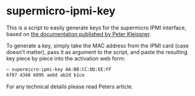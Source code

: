 * supermicro-ipmi-key

This is a script to easily generate keys for the supermicro IPMI interface, based on [[https://peterkleissner.com/2018/05/27/reverse-engineering-supermicro-ipmi/][the documentation published by Peter Kleissner]].

To generate a key, simply take the MAC address from the IPMI card (case doesn't matter), pass it as argument to the script, and paste the resulting key piece by piece into the activation web form:

#+BEGIN_SRC bash
> supermicro-ipmi-key AA:BB:CC:DD:EE:FF
6f87 4348 6895 ae6d ab2d b1ce
#+END_SRC

For any technical details please read Peters article.
